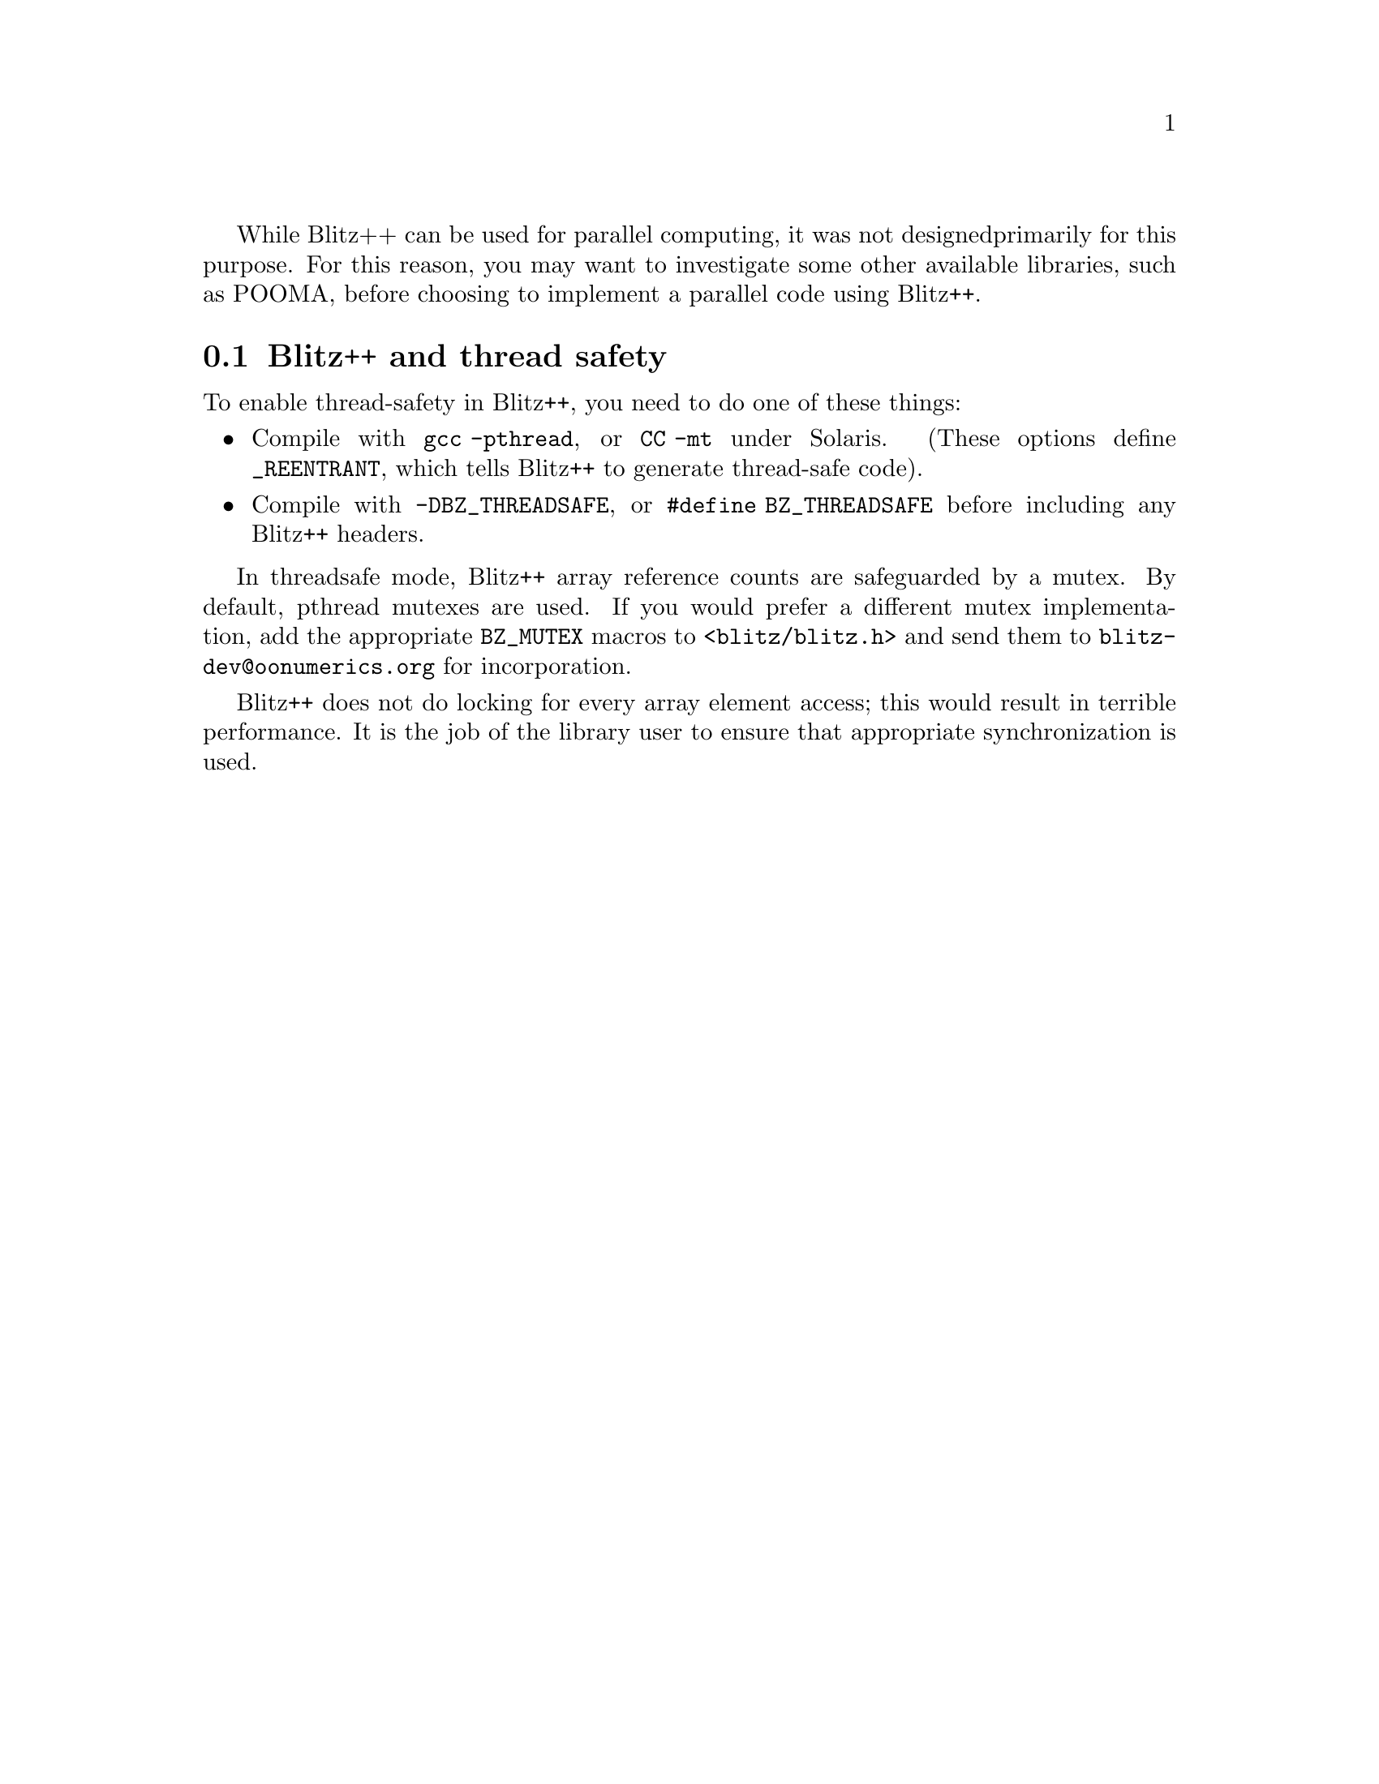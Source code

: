 
While Blitz++ can be used for parallel computing, it was not designed
primarily for this purpose.  For this reason, you may want to investigate
some other available libraries, such as POOMA, before choosing to implement
a parallel code using Blitz++.

@node Thread safety, , , Parallel Computing
@section Blitz++ and thread safety
@cindex parallel computing

@cindex thread safety

To enable thread-safety in Blitz++, you need to do one of these things:

@findex BZ_THREADSAFE
@findex BZ_MUTEX_...

@itemize @bullet

@findex REENTRANT
@item  Compile with @code{gcc -pthread}, or @code{CC -mt} under Solaris.
(These options define @code{_REENTRANT}, which tells Blitz++ to generate
thread-safe code).

@item  Compile with @code{-DBZ_THREADSAFE}, or @code{#define BZ_THREADSAFE}
before including any Blitz++ headers.

@end itemize

In threadsafe mode, Blitz++ array reference counts are safeguarded by a
mutex.  By default, pthread mutexes are used.  If you would prefer a
different mutex implementation, add the appropriate @code{BZ_MUTEX} macros
to @code{<blitz/blitz.h>} and send them to @code{blitz-dev@@oonumerics.org}
for incorporation.

@cindex locking (thread safety)

Blitz++ does not do locking for every array element access; this would
result in terrible performance.  It is the job of the library user to ensure
that appropriate synchronization is used.

